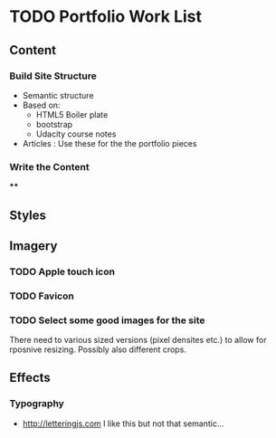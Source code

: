 * TODO Portfolio Work List
** Content
*** Build Site Structure
    - Semantic structure
    - Based on:
      - HTML5 Boiler plate
      - bootstrap
      - Udacity course notes
    - Articles : Use these for the the portfolio pieces
*** Write the Content
****
** Styles
** Imagery
*** TODO Apple touch icon
*** TODO Favicon
*** TODO Select some good images for the site
    There need to various sized versions (pixel densites etc.) to allow
    for rposnive resizing. Possibly also different crops.
** Effects
*** Typography
    - http://letteringjs.com I like this but not that semantic...
